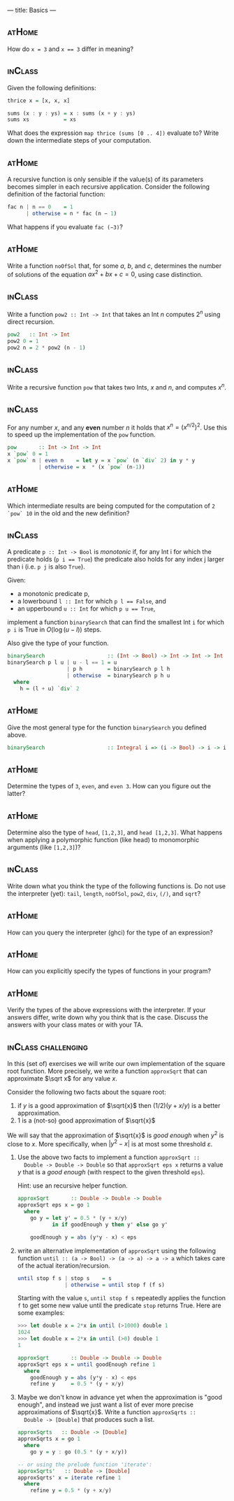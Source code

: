 ---
title: Basics
---


** :atHome:

How do ~x = 3~ and ~x == 3~ differ in meaning?

** :inClass:
Given the following definitions:

   #+BEGIN_SRC haskell
   thrice x = [x, x, x]

   sums (x : y : ys) = x : sums (x + y : ys)
   sums xs           = xs
   #+END_SRC

   What does the expression ~map thrice (sums [0 .. 4])~ evaluate to?
   Write down the intermediate steps of your computation.

** :atHome:

A recursive function is only sensible if the value(s) of its
   parameters becomes simpler in each recursive application. Consider
   the following definition of the factorial function:

   #+BEGIN_SRC haskell
   fac n | n == 0    = 1
         | otherwise = n * fac (n − 1)
   #+END_SRC

   What happens if you evaluate ~fac (−3)~?

** :atHome:

Write a function ~noOfSol~ that, for some $a$, $b$, and $c$,
determines the number of solutions of the equation $ax^2 + bx + c =
0$, using case distinction.

** :inClass:

Write a function ~pow2 :: Int -> Int~ that takes an Int $n$ computes
$2^n$ using direct recursion.

   #+BEGIN_SRC haskell :solution
   pow2   :: Int -> Int
   pow2 0 = 1
   pow2 n = 2 * pow2 (n - 1)
   #+END_SRC

** :inClass:

Write a recursive function ~pow~ that takes two Ints, $x$ and $n$, and
computes $x^n$.

** :inClass:

For any number $x$, and any *even* number $n$ it holds that $x^n =
   (x^{n/2})^2$. Use this to speed up the implementation of the ~pow~
   function.

   #+BEGIN_SRC haskell :solution
   pow       :: Int -> Int -> Int
   x `pow` 0 = 1
   x `pow` n | even n    = let y = x `pow` (n `div` 2) in y * y
             | otherwise = x  * (x `pow` (n-1))
   #+END_SRC

** :atHome:

Which intermediate results are being computed for the computation of
~2 `pow` 10~ in the old and the new definition?

** :inClass:

A predicate ~p :: Int -> Bool~ is /monotonic/ if, for any Int i for
which the predicate holds (~p i == True~) the predicate also holds for
any index j larger than i (i.e. ~p j~ is also ~True~).

Given:
   - a monotonic predicate p,
   - a lowerbound  ~l :: Int~ for which ~p l == False~, and
   - an upperbound ~u :: Int~ for which ~p u == True~,

implement a function ~binarySearch~ that can find the smallest Int
~i~ for which ~p i~ is True in $O(\log (u - l))$ steps.

Also give the type of your function.

   #+begin_src haskell :solution
   binarySearch                    :: (Int -> Bool) -> Int -> Int -> Int
   binarySearch p l u | u - l == 1 = u
                      | p h        = binarySearch p l h
                      | otherwise  = binarySearch p h u
     where
       h = (l + u) `div` 2

   #+end_src

** :atHome:

Give the most general type for the function ~binarySearch~ you defined
above.

   #+begin_src haskell :solution
   binarySearch                    :: Integral i => (i -> Bool) -> i -> i -> i
   #+end_src

** :atHome:

Determine the types of ~3~, ~even~, and ~even 3~.  How can you figure
out the latter?

** :atHome:

Determine also the type of ~head~, ~[1,2,3]~, and ~head [1,2,3]~. What
happens when applying a polymorphic function (like head) to
monomorphic arguments (like ~[1,2,3]~)?

** :inClass:

Write down what you think the type of the following functions is. Do
not use the interpreter (yet): ~tail~, ~length~, ~noOfSol~, ~pow2~,
~div~, ~(/)~, and ~sqrt~?

** :atHome:

How can you query the interpreter (ghci) for the type of an expression?

** :atHome:

How can you explicitly specify the types of functions in your program?

** :atHome:

Verify the types of the above expressions with the interpreter. If
your answers differ, write down why you think that is the
case. Discuss the answers with your class mates or with your TA.

** :inClass:challenging:

In this (set of) exercises we will write our own implementation of the
square root function. More precisely, we write a function ~approxSqrt~
that can approximate $\sqrt x$ for any value $x$.

Consider the following two facts about the square root:

1. if $y$ is a good approximation of $\sqrt{x}$ then $(1/2)(y+x/y)$ is a better approximation.
2. $1$ is a (not-so) good approximation of $\sqrt{x}$

We will say that the approximation of $\sqrt{x}$ is /good enough/ when
$y^2$ is close to $x$. More specifically, when $|y^2 - x|$ is at most
some threshold $\varepsilon$.

1. Use the above two facts to implement a function ~approxSqrt ::
   Double -> Double -> Double~ so that ~approxSqrt eps x~ returns a
   value $y$ that is a /good enough/ (with respect to the given
   threshold ~eps~).

   Hint: use an recursive helper function.

   #+begin_src haskell :solution
   approxSqrt       :: Double -> Double -> Double
   approxSqrt eps x = go 1
     where
       go y = let y' = 0.5 * (y + x/y)
              in if goodEnough y then y' else go y'

       goodEnough y = abs (y*y - x) < eps
   #+end_src

2. write an alternative implementation of ~approxSqrt~ using the
   following function ~until :: (a -> Bool) -> (a -> a) -> a -> a~
   which takes care of the actual iteration/recursion.

   #+begin_src haskell
   until stop f s | stop s    = s
                  | otherwise = until stop f (f s)
   #+end_src

   Starting with the value ~s~, ~until stop f s~ repeatedly applies the
   function ~f~ to get some new value until the predicate ~stop~ returns
   True. Here are some examples:

   #+begin_src haskell
   >>> let double x = 2*x in until (>1000) double 1
   1024
   >>> let double x = 2*x in until (>0) double 1
   1
   #+end_src

   #+begin_src haskell :solution
   approxSqrt       :: Double -> Double -> Double
   approxSqrt eps x = until goodEnough refine 1
     where
       goodEnough y = abs (y*y - x) < eps
       refine y     = 0.5 * (y + x/y)
   #+end_src

3. Maybe we don't know in advance yet when the approximation is "good
   enough", and instead we just want a list of ever more precise
   approximations of $\sqrt{x}$. Write a function ~approxSqrts ::
   Double -> [Double]~ that produces such a list.

   #+begin_src haskell :solution
   approxSqrts   :: Double -> [Double]
   approxSqrts x = go 1
     where
       go y = y : go (0.5 * (y + x/y))

   -- or using the prelude function 'iterate':
   approxSqrts'   :: Double -> [Double]
   approxSqrts' x = iterate refine 1
     where
       refine y = 0.5 * (y + x/y)
   #+end_src
